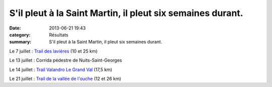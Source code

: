 S'il pleut à la Saint Martin, il pleut six semaines durant.
===========================================================

:date: 2013-06-21 19:43
:category: Résultats
:summary: S'il pleut à la Saint Martin, il pleut six semaines durant.

Le 7 juillet : `Trail des lavières <http://savignytc.over-blog.com>`_  (10 et 25 km)


Le 13 juillet : Corrida pédestre de Nuits-Saint-Georges


Le 14 juillet : `Trail Valandro Le Grand Val <http://bourgogneespritnature.over-blog.com>`_  (17,5 km)


Le 21 juillet : `Trail de la vallée de l'ouche <http://www.valleedelouche.com>`_  (12 et 26 km)
